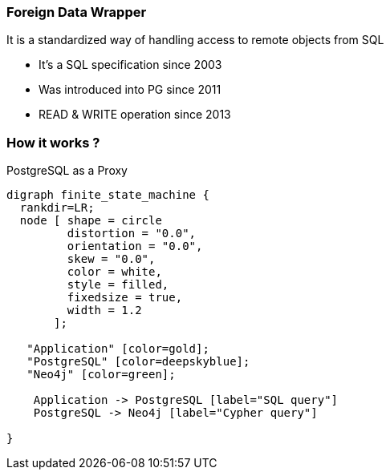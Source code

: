 === Foreign Data Wrapper

It is a standardized way of handling access to remote objects from SQL

* It's a SQL specification since 2003
* Was introduced into PG since 2011
* READ & WRITE operation since 2013

=== How it works ?

PostgreSQL as a Proxy

[graphviz]
----
digraph finite_state_machine {
  rankdir=LR;
  node [ shape = circle
         distortion = "0.0",
         orientation = "0.0",
         skew = "0.0",
         color = white,
         style = filled,
         fixedsize = true,
         width = 1.2
       ];

   "Application" [color=gold];
   "PostgreSQL" [color=deepskyblue];
   "Neo4j" [color=green];

    Application -> PostgreSQL [label="SQL query"]
    PostgreSQL -> Neo4j [label="Cypher query"]

}
----

